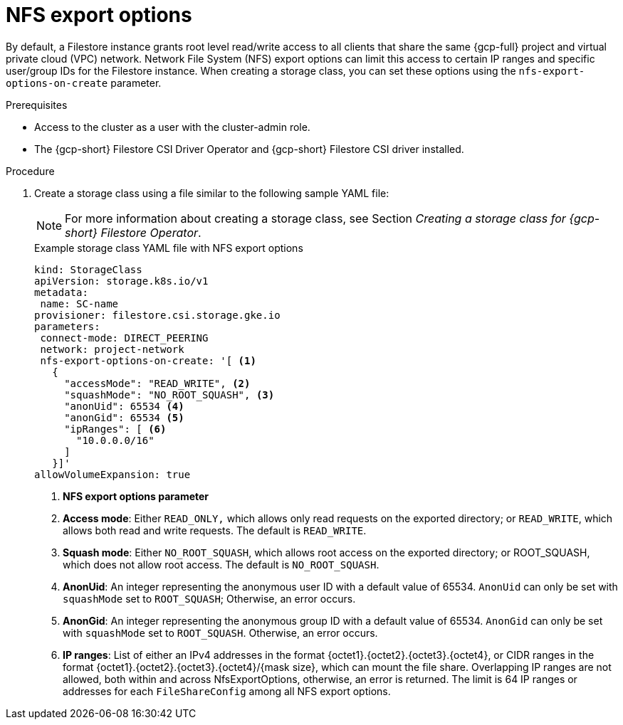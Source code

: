 // Module included in the following assemblies:
//
// * storage/container_storage_csi-google_cloud_file.adoc

:_mod-docs-content-type: PROCEDURE
[id="persistent-storage-csi-gcp-filestore-nfs-export-options_{context}"]
= NFS export options

By default, a Filestore instance grants root level read/write access to all clients that share the same {gcp-full} project and virtual private cloud (VPC) network. Network File System (NFS) export options can limit this access to certain IP ranges and specific user/group IDs for the Filestore instance. When creating a storage class, you can set these options using the `nfs-export-options-on-create` parameter.

.Prerequisites
* Access to the cluster as a user with the cluster-admin role.

* The {gcp-short} Filestore CSI Driver Operator and {gcp-short} Filestore CSI driver installed.

.Procedure

. Create a storage class using a file similar to the following sample YAML file:
+
[NOTE]
====
For more information about creating a storage class, see Section _Creating a storage class for {gcp-short} Filestore Operator_.
====
+
.Example storage class YAML file with NFS export options
[source,yaml]
----
kind: StorageClass
apiVersion: storage.k8s.io/v1
metadata:
 name: SC-name
provisioner: filestore.csi.storage.gke.io
parameters:
 connect-mode: DIRECT_PEERING
 network: project-network
 nfs-export-options-on-create: '[ <1>
   {
     "accessMode": "READ_WRITE", <2>
     "squashMode": "NO_ROOT_SQUASH", <3>
     "anonUid": 65534 <4>
     "anonGid": 65534 <5>
     "ipRanges": [ <6>
       "10.0.0.0/16"
     ]
   }]'
allowVolumeExpansion: true
----
<1> *NFS export options parameter*
<2> *Access mode*: Either `READ_ONLY,` which allows only read requests on the exported directory; or `READ_WRITE`, which allows both read and write requests. The default is `READ_WRITE`.
<3> *Squash mode*: Either `NO_ROOT_SQUASH`, which allows root access on the exported directory; or ROOT_SQUASH, which does not allow root access. The default is `NO_ROOT_SQUASH`.
<4> *AnonUid*: An integer representing the anonymous user ID with a default value of 65534. `AnonUid` can only be set with `squashMode` set to `ROOT_SQUASH`; Otherwise, an error occurs.
<5> *AnonGid*: An integer representing the anonymous group ID with a default value of 65534. `AnonGid` can only be set with `squashMode` set to `ROOT_SQUASH`. Otherwise, an error occurs.
<6> *IP ranges*: List of either an IPv4 addresses in the format {octet1}.{octet2}.{octet3}.{octet4}, or CIDR ranges in the format {octet1}.{octet2}.{octet3}.{octet4}/{mask size}, which can mount the file share. Overlapping IP ranges are not allowed, both within and across NfsExportOptions, otherwise, an error is returned. The limit is 64 IP ranges or addresses for each `FileShareConfig` among all NFS export options.